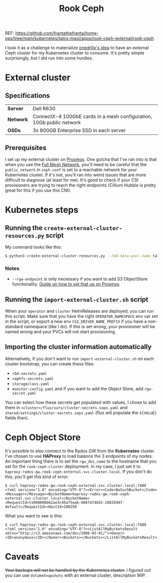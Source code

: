 REF: https://github.com/frantathefranta/home-ops/tree/main/kubernetes/talos-maxi/apps/rook-ceph-external/rook-ceph

#+title: Rook Ceph
I took it as a challenge to materialize [[https://onedr0p.github.io/home-ops/notes/proxmox-considerations.html][onedr0p's idea]] to have an external Ceph cluster for my Kubernetes cluster to consume. It's pretty simple surprisingly, but I did run into some hurdles.
* External cluster
** Specifications
| *Server*  | Dell R630                                                            |
| *Network* | ConnectX-4 100GbE cards in a mesh configuration, 10Gb public network |
| *OSDs*    | 3x 800GB Enterprise SSD in each server                               |
** Prerequisites
I set up my external cluster on [[https://pve.proxmox.com/wiki/Deploy_Hyper-Converged_Ceph_Cluster][Proxmox]]. One gotcha that I've ran into is that when you use the [[https://pve.proxmox.com/wiki/Full_Mesh_Network_for_Ceph_Server][Full Mesh Network]], you'll need to be careful that the ~public_network~ in ~ceph.conf~ is set to a reachable network for your Kubernetes cluster. If it's not, you'll ran into weird issues that are more difficult to diagnose (at least for me). It's good to check if your CSI provisioners are trying to reach the right endpoints (Cillium Hubble is pretty great for this if you use this CNI).
* Kubernetes steps
** Running the ~create-external-cluster-resources.py~ script
My command looks like this:
#+begin_src sh :noeval
$ python3 create-external-cluster-resources.py --rbd-data-pool-name talos-maxi-pv  --namespace rook-ceph-external --format bash --monitoring-endpoint 10.40.1.50  --cephfs-filesystem-name talos-maxi-fs --v2-port-enable --rgw-endpoint 10.40.1.50:7480
#+end_src
*** Notes
 * ~--rgw-endpoint~ is only necessary if you want to add S3 ObjectStore functionality. [[https://pve.proxmox.com/wiki/User:Grin/Ceph_Object_Gateway][Guide on how to set that up on Proxmox]]
** Running the ~import-external-cluster.sh~ script
When your ~operator~ and ~cluster~ HelmReleases are deployed, you can run this script. Make sure that you have the right ~OPERATOR_NAMESPACE~ env var set in the script, or export a new env ~CSI_DRIVER_NAME_PREFIX~ if you have a non-standard namespace (like I do). If this is set wrong, your provisioner will be named wrong and your PVCs will not start provisioning.
** Importing the cluster information automatically
Alternatively, if you don't want to run ~import-external-cluster.sh~ on each cluster bootstrap, you can create these files:
 - ~rbd-secrets.yaml~
 - ~cephfs-secrets.yaml~
 - ~storageclass.yaml~
 - ~monitor-config.yaml~
   and if you want to add the Object Store, add ~rgw-secret.yaml~

You can select how these secrets get populated with values, I chose to add them in ~<cluster>/flux/vars/cluster-secrets.sops.yaml~ and ~shared/settings/cluster-secrets.sops.yaml~ (flux will populate the ~${VALUE}~ fields then).
* Ceph Object Store
It's possible to also connect to the Rados GW from the *Kubernetes* cluster. I've chosen to use *HAProxy* to load balance the 3 endpoints of my nodes. An important thing there is to set the ~rgw_dns_name~ to the hostname that you set for the ~rook-ceph-cluster~ deployment. In my case, I just set it to ~haproxy-rados-gw.rook-ceph-external.svc.cluster.local~. If you don't do this, you'll get this kind of error:
#+begin_src shell
$ curl haproxy-rados-gw.rook-ceph-external.svc.cluster.local:7480
<?xml version="1.0" encoding="UTF-8"?><Error><Code>NoSuchBucket</Code><Message></Message><BucketName>haproxy-rados-gw.rook-ceph-external.svc.cluster.local</BucketName><RequestId>tx000000b62ae3c49af5eab-0067474692-28035997-default</RequestId><HostId>280359
#+end_src

What you want to see is this:
#+begin_src shell
$ curl haproxy-rados-gw.rook-ceph-external.svc.cluster.local:7480
<?xml version="1.0" encoding="UTF-8"?><ListAllMyBucketsResult xmlns="http://s3.amazonaws.com/doc/2006-03-01/"><Owner><ID>anonymous</ID></Owner><Buckets></Buckets></ListAllMyBucketsResult>
#+end_src
* Caveats
+Your backups will not be handled by the Kubernetes cluster.+
I figured out you can use ~VolumeSnapshots~ with an external cluster, description WIP.
